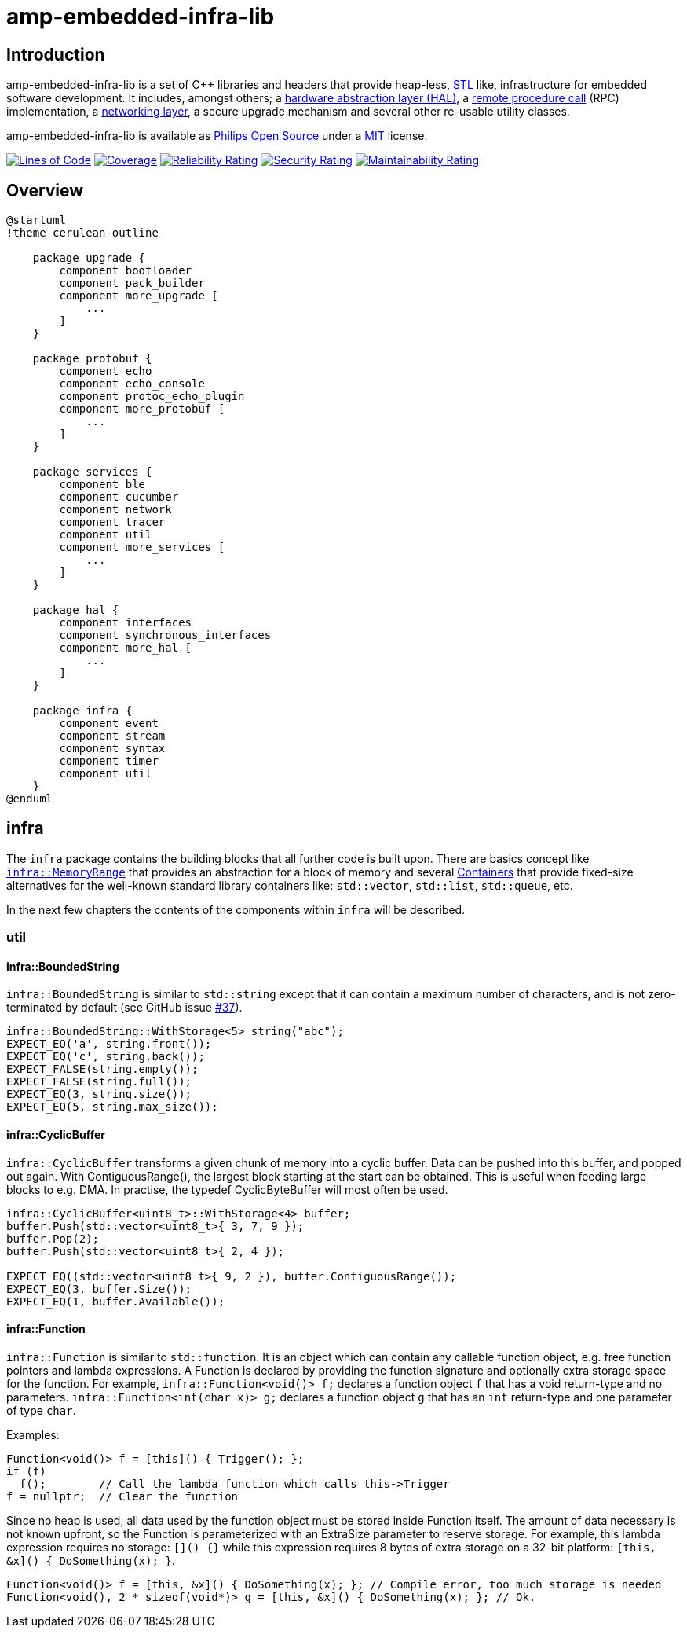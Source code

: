 = amp-embedded-infra-lib
:source-highlighter: highlight.js

== Introduction

amp-embedded-infra-lib is a set of C++ libraries and headers that provide heap-less, https://en.wikipedia.org/wiki/Standard_Template_Library[STL] like, infrastructure for embedded software development. It includes, amongst others; a xref:HalInterfaces.doc[hardware abstraction layer (HAL)], a xref:Echo.adoc[remote procedure call] (RPC) implementation, a xref:NetworkConnections.adoc[networking layer], a secure upgrade mechanism and several other re-usable utility classes.

amp-embedded-infra-lib is available as https://philips-software.github.io/[Philips Open Source] under a https://choosealicense.com/licenses/mit/[MIT] license.

https://sonarcloud.io/summary/new_code?id=philips-software_embeddedinfralib[image:https://sonarcloud.io/api/project_badges/measure?project=philips-software_embeddedinfralib&metric=ncloc[Lines
of Code]] https://sonarcloud.io/summary/new_code?id=philips-software_embeddedinfralib[image:https://sonarcloud.io/api/project_badges/measure?project=philips-software_embeddedinfralib&metric=coverage[Coverage]] https://sonarcloud.io/summary/new_code?id=philips-software_embeddedinfralib[image:https://sonarcloud.io/api/project_badges/measure?project=philips-software_embeddedinfralib&metric=reliability_rating[Reliability
Rating]] https://sonarcloud.io/summary/new_code?id=philips-software_embeddedinfralib[image:https://sonarcloud.io/api/project_badges/measure?project=philips-software_embeddedinfralib&metric=security_rating[Security
Rating]] https://sonarcloud.io/summary/new_code?id=philips-software_embeddedinfralib[image:https://sonarcloud.io/api/project_badges/measure?project=philips-software_embeddedinfralib&metric=sqale_rating[Maintainability
Rating]]

== Overview

[plantuml]
----
@startuml
!theme cerulean-outline

    package upgrade {
        component bootloader
        component pack_builder
        component more_upgrade [
            ...
        ]
    }

    package protobuf {
        component echo
        component echo_console
        component protoc_echo_plugin
        component more_protobuf [
            ...
        ]
    }

    package services {
        component ble
        component cucumber
        component network
        component tracer
        component util
        component more_services [
            ...
        ]
    }

    package hal {
        component interfaces
        component synchronous_interfaces
        component more_hal [
            ...
        ]
    }

    package infra {
        component event
        component stream
        component syntax
        component timer
        component util
    }
@enduml
----

== infra

The `infra` package contains the building blocks that all further code is built upon. There are basics concept like xref:MemoryRange.adoc[`infra::MemoryRange`] that provides an abstraction for a block of memory and several xref:Containers.adoc[Containers] that provide fixed-size alternatives for the well-known standard library containers like: `std::vector`, `std::list`, `std::queue`, etc.

In the next few chapters the contents of the components within `infra` will be described.

=== util

==== infra::BoundedString

`infra::BoundedString` is similar to `std::string` except that it can contain a maximum number of characters, and is not zero-terminated by default (see GitHub issue https://github.com/philips-software/embeddedinfralib/issues/37[#37]).

[source,cpp]
----
infra::BoundedString::WithStorage<5> string("abc");
EXPECT_EQ('a', string.front());
EXPECT_EQ('c', string.back());
EXPECT_FALSE(string.empty());
EXPECT_FALSE(string.full());
EXPECT_EQ(3, string.size());
EXPECT_EQ(5, string.max_size());
----

==== infra::CyclicBuffer

`infra::CyclicBuffer` transforms a given chunk of memory into a cyclic buffer. Data can be pushed into this buffer, and popped out again. With ContiguousRange(), the largest block starting at the start can be obtained. This is useful when feeding large blocks to e.g. DMA. In practise, the typedef CyclicByteBuffer will most often be used.

[source,cpp]
----
infra::CyclicBuffer<uint8_t>::WithStorage<4> buffer;
buffer.Push(std::vector<uint8_t>{ 3, 7, 9 });
buffer.Pop(2);
buffer.Push(std::vector<uint8_t>{ 2, 4 });

EXPECT_EQ((std::vector<uint8_t>{ 9, 2 }), buffer.ContiguousRange());
EXPECT_EQ(3, buffer.Size());
EXPECT_EQ(1, buffer.Available());
----

==== infra::Function

`infra::Function` is similar to `std::function`. It is an object which can contain any callable function object, e.g. free function pointers and lambda expressions. A Function is declared by providing the function signature and optionally extra storage space for the function. For example, `infra::Function<void()> f;` declares a function object `f` that has a void return-type and no parameters. `infra::Function<int(char x)> g;` declares a function object `g` that has an `int` return-type and one parameter of type `char`.

Examples:

[source,cpp]
----
Function<void()> f = [this]() { Trigger(); };
if (f)
  f();        // Call the lambda function which calls this->Trigger
f = nullptr;  // Clear the function
----

Since no heap is used, all data used by the function object must be stored inside Function itself. The amount of data necessary is not known upfront, so the Function is parameterized with an ExtraSize parameter to reserve storage. For example, this lambda expression requires no storage: `[]() {}` while this expression requires 8 bytes of extra storage on a 32-bit platform: `[this, &x]() { DoSomething(x); }`.

[source,cpp]
----
Function<void()> f = [this, &x]() { DoSomething(x); }; // Compile error, too much storage is needed
Function<void(), 2 * sizeof(void*)> g = [this, &x]() { DoSomething(x); }; // Ok.
----

